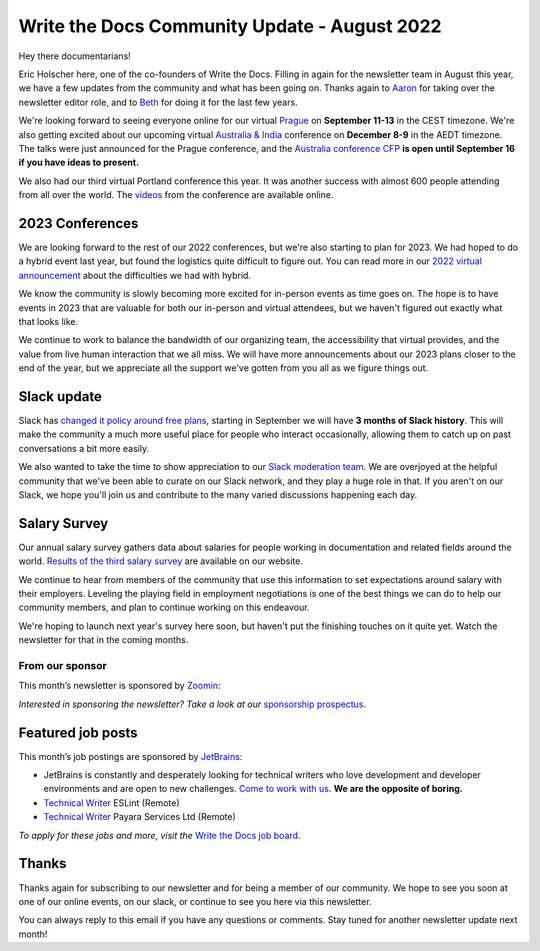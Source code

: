 .. post:: Aug 22, 2022
   :tags: stats, newsletter
   :author: Eric Holscher

Write the Docs Community Update - August 2022
=============================================

Hey there documentarians!

Eric Holscher here, one of the co-founders of Write the Docs.
Filling in again for the newsletter team in August this year,
we have a few updates from the community and what has been going on.
Thanks again to `Aaron <https://www.aaronrcollier.com/>`_ for taking over the newsletter editor role,
and to `Beth <https://bethaitman.com/>`_ for doing it for the last few years.

We're looking forward to seeing everyone online for our virtual `Prague <http://www.writethedocs.org/conf/prague/2022/>`_ on **September 11-13** in the CEST timezone.
We're also getting excited about our upcoming virtual `Australia & India <http://www.writethedocs.org/conf/australia/2022/>`_ conference on **December 8-9** in the AEDT timezone.
The talks were just announced for the Prague conference, and the `Australia conference CFP <https://www.writethedocs.org/conf/australia/2022/cfp/>`_ **is open until September 16 if you have ideas to present.**

We also had our third virtual Portland conference this year.
It was another success with almost 600 people attending from all over the world.
The `videos <https://www.youtube.com/playlist?list=PLZAeFn6dfHpnDhFvXG8GprqlLlzSQRBui>`_ from the conference are available online.

2023 Conferences
----------------

We are looking forward to the rest of our 2022 conferences,
but we're also starting to plan for 2023.
We had hoped to do a hybrid event last year,
but found the logistics quite difficult to figure out.
You can read more in our `2022 virtual announcement <https://www.writethedocs.org/conf/portland/2022/news/conference-going-virtual/>`_ about the difficulties we had with hybrid.

We know the community is slowly becoming more excited for in-person events as time goes on.
The hope is to have events in 2023 that are valuable for both our in-person and virtual attendees,
but we haven't figured out exactly what that looks like.

We continue to work to balance the bandwidth of our organizing team,
the accessibility that virtual provides,
and the value from live human interaction that we all miss.
We will have more announcements about our 2023 plans closer to the end of the year,
but we appreciate all the support we've gotten from you all as we figure things out.

Slack update
------------

Slack has `changed it policy around free plans <https://slack.com/blog/news/pricing-and-plan-updates>`_,
starting in September we will have **3 months of Slack history**.
This will make the community a much more useful place for people who interact occasionally,
allowing them to catch up on past conversations a bit more easily. 

We also wanted to take the time to show appreciation to our `Slack moderation team <https://www.writethedocs.org/team/#slack-moderation>`_.
We are overjoyed at the helpful community that we've been able to curate on our Slack network,
and they play a huge role in that.
If you aren't on our Slack,
we hope you'll join us and contribute to the many varied discussions happening each day.

Salary Survey
-------------

Our annual salary survey gathers data about salaries for people working in documentation and related fields around the world.
`Results of the third salary survey <https://www.writethedocs.org/surveys/salary-survey/2021/>`__ are available on our website.

We continue to hear from members of the community that use this information to set expectations around salary with their employers.
Leveling the playing field in employment negotiations is one of the best things we can do to help our community members,
and plan to continue working on this endeavour. 

We're hoping to launch next year's survey here soon,
but haven't put the finishing touches on it quite yet.
Watch the newsletter for that in the coming months.

---------------- 
From our sponsor
----------------

This month’s newsletter is sponsored by `Zoomin <https://www.zoominsoftware.com/?vert=Write_The_Docs_Newsletter&utm_medium=referral&utm_source=WriteTheDocs&utm_campaign=Write_The_Docs_Newsletter>`_:

.. raw:: html


    <hr>
    <table width="100%" border="0" cellspacing="0" cellpadding="0" style="width:100%; max-width: 600px;">
      <tbody>
        <tr>
          <td width="75%">
          <p>
          Wanna know how Docusign decreased average publishing time by 94% while increasing their system usability score by 90%? <a href="https://www.zoominsoftware.com/webinars/how-docusign-scaled-content-operations-for-customer-self-service">Watch the video</a>
          </p>
          <p>
          Taxonomy woes got you scratching your head? <a href="https://www.zoominsoftware.com/blog/everything-you-asked-about-taxonomy-development-with-heather-hedden">Here are</a> the most asked questions (and answers!) from our audience around taxonomy development that just might help.

          </p>
          </td>
          <td width="25%">
            <a href="https://www.zoominsoftware.com/?vert=Write_The_Docs_Newsletter&utm_medium=referral&utm_source=WriteTheDocs&utm_campaign=Write_The_Docs_Newsletter">
              <img style="margin-left: 15px;" alt="SPONSOR" src="/_static/img/sponsors/zoomin.png">
            </a>
          </td>
        </tr>
      </tbody>
    </table>
    <hr>

*Interested in sponsoring the newsletter? Take a look at our* `sponsorship prospectus </sponsorship/newsletter/>`__.

Featured job posts
------------------

This month’s job postings are sponsored by `JetBrains <https://www.jetbrains.com/careers/jobs/?role=Technical%20writer>`_:

- JetBrains is constantly and desperately looking for technical writers who love development and developer environments and are open to new challenges.
  `Come to work with us <https://www.jetbrains.com/careers/jobs/?role=Technical%20writer>`_. **We are the opposite of boring.**
- `Technical Writer <https://jobs.writethedocs.org/job/904/technical-writer/>`__ ESLint (Remote)
- `Technical Writer <https://jobs.writethedocs.org/job/917/technical-writer/>`__  Payara Services Ltd (Remote)

*To apply for these jobs and more, visit the* `Write the Docs job board <https://jobs.writethedocs.org/>`_.

Thanks
------

Thanks again for subscribing to our newsletter and for being a member of our community.
We hope to see you soon at one of our online events, on our slack,
or continue to see you here via this newsletter.

You can always reply to this email if you have any questions or comments.
Stay tuned for another newsletter update next month!
